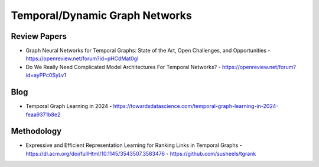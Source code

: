 Temporal/Dynamic Graph Networks
===============================

Review Papers
-------------

- Graph Neural Networks for Temporal Graphs: State of the Art, Open Challenges, and Opportunities
  - https://openreview.net/forum?id=pHCdMat0gI
- Do We Really Need Complicated Model Architectures For Temporal Networks?
  - https://openreview.net/forum?id=ayPPc0SyLv1


Blog
----
- Temporal Graph Learning in 2024
  - https://towardsdatascience.com/temporal-graph-learning-in-2024-feaa9371b8e2

Methodology
-----------
- Expressive and Efficient Representation Learning for Ranking Links in Temporal Graphs
  - https://dl.acm.org/doi/fullHtml/10.1145/3543507.3583476
  - https://github.com/susheels/tgrank